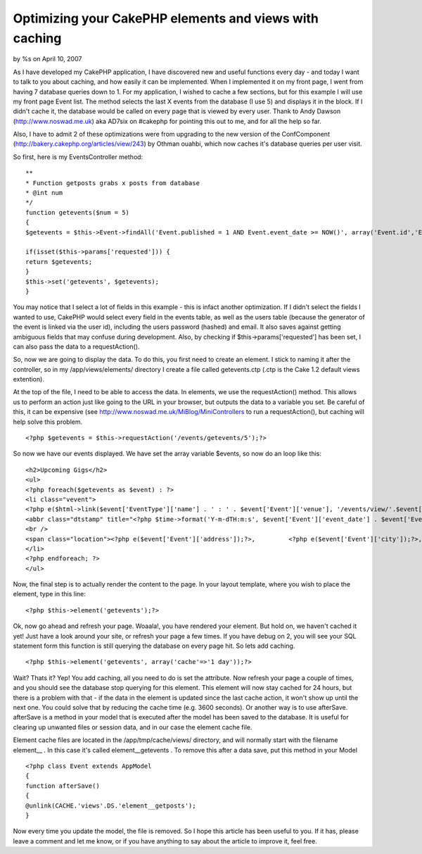 

Optimizing your CakePHP elements and views with caching
=======================================================

by %s on April 10, 2007

As I have developed my CakePHP application, I have discovered new and
useful functions every day - and today I want to talk to you about
caching, and how easily it can be implemented. When I implemented it
on my front page, I went from having 7 database queries down to 1.
For my application, I wished to cache a few sections, but for this
example I will use my front page Event list. The method selects the
last X events from the database (I use 5) and displays it in the
block. If I didn't cache it, the database would be called on every
page that is viewed by every user. Thank to Andy Dawson
(`http://www.noswad.me.uk`_) aka AD7six on #cakephp for pointing this
out to me, and for all the help so far.

Also, I have to admit 2 of these optimizations were from upgrading to
the new version of the ConfComponent
(`http://bakery.cakephp.org/articles/view/243`_) by Othman ouahbi,
which now caches it's database queries per user visit.

So first, here is my EventsController method:

::

    
    **
    * Function getposts grabs x posts from database
    * @int num
    */
    function getevents($num = 5)
    {
    $getevents = $this->Event->findAll('Event.published = 1 AND Event.event_date >= NOW()', array('Event.id','Event.event_url','Event.venue','Event.address','Event.city', 'Event.country', 'Event.event_date', 'Event.event_time','Event.notes','EventType.id', 'EventType.name'), 'Event.event_date ASC', $num);
    
    if(isset($this->params['requested'])) {
    return $getevents;
    }
    $this->set('getevents', $getevents);
    }

You may notice that I select a lot of fields in this example - this is
infact another optimization. If I didn't select the fields I wanted to
use, CakePHP would select every field in the events table, as well as
the users table (because the generator of the event is linked via the
user id), including the users password (hashed) and email. It also
saves against getting ambiguous fields that may confuse during
development. Also, by checking if $this->params['requested'] has been
set, I can also pass the data to a requestAction().

So, now we are going to display the data. To do this, you first need
to create an element. I stick to naming it after the controller, so in
my /app/views/elements/ directory I create a file called getevents.ctp
(.ctp is the Cake 1.2 default views extention).

At the top of the file, I need to be able to access the data. In
elements, we use the requestAction() method. This allows us to perform
an action just like going to the URL in your browser, but outputs the
data to a variable you set. Be careful of this, it can be expensive
(see `http://www.noswad.me.uk/MiBlog/MiniControllers`_ to run a
requestAction(), but caching will help solve this problem.

::

    
    <?php $getevents = $this->requestAction('/events/getevents/5');?>

So now we have our events displayed. We have set the array variable
$events, so now do an loop like this:

::

    
    <h2>Upcoming Gigs</h2>
    <ul>
    <?php foreach($getevents as $event) : ?>
    <li class="vevent">
    <?php e($html->link($event['EventType']['name'] . ' : ' . $event['Event']['venue'], '/events/view/'.$event['Event']['id'], array('class'=>'url description')));?>
    <abbr class="dtstamp" title="<?php $time->format('Y-m-dTH:m:s', $event['Event']['event_date'] . $event['Event']['event_time']));?>"><?php e($time->format('D d M Y',$event['Event']['event_date']));?> @ <?php         e($time->format('H:i', $event['Event']['event_time']));?></abbr>
    <br />
    <span class="location"><?php e($event['Event']['address']);?>,         <?php e($event['Event']['city']);?>, <?php e($event['Event']['country']);?></span>
    </li>
    <?php endforeach; ?>
    </ul>

Now, the final step is to actually render the content to the page. In
your layout template, where you wish to place the element, type in
this line:

::

    
    <?php $this->element('getevents');?>

Ok, now go ahead and refresh your page. Woaala!, you have rendered
your element. But hold on, we haven't cached it yet! Just have a look
around your site, or refresh your page a few times. If you have debug
on 2, you will see your SQL statement form this function is still
querying the database on every page hit. So lets add caching.

::

    
    <?php $this->element('getevents', array('cache'=>'1 day'));?>

Wait? Thats it? Yep! You add caching, all you need to do is set the
attribute. Now refresh your page a couple of times, and you should see
the database stop querying for this element. This element will now
stay cached for 24 hours, but there is a problem with that - if the
data in the element is updated since the last cache action, it won't
show up until the next one. You could solve that by reducing the cache
time (e.g. 3600 seconds). Or another way is to use afterSave.
afterSave is a method in your model that is executed after the model
has been saved to the database. It is useful for clearing up unwanted
files or session data, and in our case the element cache file.

Element cache files are located in the /app/tmp/cache/views/
directory, and will normally start with the filename element__ . In
this case it's called element__getevents . To remove this after a data
save, put this method in your Model

::

    
    <?php class Event extends AppModel
    {
    function afterSave()
    {
    @unlink(CACHE.'views'.DS.'element__getposts');
    }

Now every time you update the model, the file is removed. So I hope
this article has been useful to you. If it has, please leave a comment
and let me know, or if you have anything to say about the article to
improve it, feel free.

.. _http://www.noswad.me.uk: http://www.noswad.me.uk/
.. _http://www.noswad.me.uk/MiBlog/MiniControllers: http://www.noswad.me.uk/MiBlog/MiniControllers
.. _http://bakery.cakephp.org/articles/view/243: http://bakery.cakephp.org/articles/view/243
.. meta::
    :title: Optimizing your CakePHP elements and views with caching
    :description: CakePHP Article related to caching,optimization,elements,Tutorials
    :keywords: caching,optimization,elements,Tutorials
    :copyright: Copyright 2007 
    :category: tutorials

